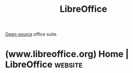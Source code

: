 :PROPERTIES:
:ID:       64f28ca5-47b4-4cd1-bdc8-3c05e50f6aa1
:END:
#+title: LibreOffice
#+filetags: :open_source:software:

[[id:a3c19488-876c-4b17-81c0-67b9c7fc64ee][Open-source]] office suite.
* (www.libreoffice.org) Home | LibreOffice                          :website:
:PROPERTIES:
:ID:       e538fd19-c7ec-4156-9098-491ee38a72f3
:ROAM_REFS: https://www.libreoffice.org/
:END:
